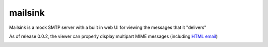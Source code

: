 ==========
 mailsink
==========

Mailsink is a mock SMTP server with a built in web UI for viewing the messages that it "delivers"

As of release 0.0.2, the viewer can properly display multipart MIME messages (including `HTML email <http://bgilmore.github.com/mailsink/screenshot-html.png>`_)

.. image:: http://bgilmore.github.com/mailsink/screenshot.png

